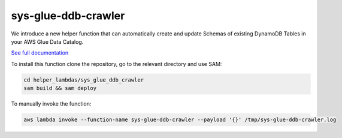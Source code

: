 sys-glue-ddb-crawler
----------------------

We introduce a new helper function that can automatically create and update Schemas of existing DynamoDB Tables
in your AWS Glue Data Catalog.

`See full documentation <https://docs.sosw.app/tools/ddb_glue_crawler.html>`_

To install this function clone the repository, go to the relevant directory and use SAM:

..  code-block:: bash

    cd helper_lambdas/sys_glue_ddb_crawler
    sam build && sam deploy

To manually invoke the function:

..  code-block:: bash

    aws lambda invoke --function-name sys-glue-ddb-crawler --payload '{}' /tmp/sys-glue-ddb-crawler.log


